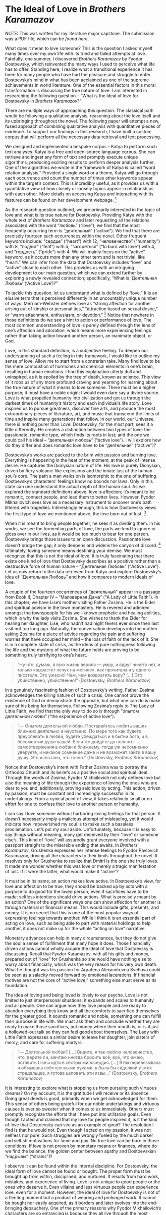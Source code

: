 * The Ideal of Love in /Brothers Karamazov/

NOTE: This was written for my literature major capstone. The submission was a
PDF file, which can be [[The Ideal of Love in Brothers Karamazov.pdf][found here]].

What does it mean to love someone? This is the question I asked myself many
times over my own life with its tried and failed attempts at love. Fatefully,
one summer, I discovered /Brothers Karamazov/ by Fyodor Dostoevsky, which
reinvented the many ways I used to perceive what life has to offer. Standing
here, I realize what a transitional experience it has been for many people who
have had the pleasure and struggle to enter Dostoevsky’s mind in what has been
acclaimed as one of the supreme achievements in world literature. One of the
essential factors in this moral transformation is discussing the true nature of
love. I am interested in researching the following question – “What is the ideal
of love for Dostoevsky in /Brothers Karamazov/?”

There are multiple ways of approaching this question. The classical path would
be following a qualitative analysis, reasoning about the love itself and its
upbringing throughout the novel. The following paper will attempt a new, fused
approach of combining qualitative analysis with quantitative pieces of
evidence. To support our findings in this research, I have built a custom corpus
that will perform all the necessary data retrieval and text processing.  

#+drop_cap
We designed and implemented a bespoke corpus – Katya to perform such text
analyses. Katya is a free and open-source language corpus. She can retrieve and
ingest any form of text and promptly execute unique algorithms, producing
exciting results to perform deeper analysis further. One of the algorithms we
wrote in the framework of Katya is called “word relation analysis.” Provided a
single word or a theme, Katya will go through each occurrence and count the
number of times other keywords appear within the target’s context. This is
incredibly useful, as it provides us with a quantitative view of how closely or
loosely topics appear in relationships with each other. More details on
accessing Katya and interacting with its features can be found on her
development webpage. [fn:: The development webpage of Katya on GitHub
([[https://github.com/thecsw/katya-dev][https://github.com/thecsw/katya-dev]]). Accessed on May 5, 2022] 

As the research question outlined, we are primarily interested in the topic of
love and what is its true nature for Dostoevsky. Providing Katya with the whole
text of /Brothers Karamazov/ and later requesting all the relations associated
with the word “любовь” (“love”), we find that the most frequently occurring term
is “деятельный” (“active”). We find that there are precisely fourteen such
occurrences within the novel. Other frequent keywords include: “сердце”
(“heart”) with 12, “человечество” (“humanity”) with 8, “подвиг” (“feat”) with 5,
“загореться” (“to burn with love”) with 4, and “гордость” (“pride”) with 4. We
will mainly focus on the “active” keyword, as it occurs more than any other term
and is not trivial, like “heart.” We can infer from the data that Dostoevsky
includes “love” and “active” close to each other. This provides us with an
intriguing development to our main question, which we can extend further by
exploring a newly revealed connection; specifically, “What is ‘Деятельная
Любовь’ (‘Active Love’)?” 

To tackle this question, let us understand what is defined by “love.” It is an
elusive term that is perceived differently in an uncountably unique number of
ways. Merriam-Webster defines love as “strong affection for another arising out
of kinship or personal ties,” “attraction based on sexual desire,” or “warm
attachment, enthusiasm, or devotion.” [fn:: Merriam-Webster definition of “love”
([[https://www.merriam-webster.com/dictionary/love][https://www.merriam-webster.com/dictionary/love]]). Accessed on May 5, 2022]
Notice that nowhere in those definitions do we see a hint to action or
performance of love. The most common understanding of love is purely defined
through the lens of one’s affection and adoration, which means more experiencing
feelings rather than taking action toward another person, an inanimate object,
or God.  

#+drop_cap
Love, in this standard definition, is a subjective feeling. To deepen our
understanding of such a feeling in this framework, I would like to outline my
sense of love. Allow me to start from a contrarian take. Many find love to be
the mere combustion of hormones and chemical elements in one’s brain, resulting
in human emotions. I find this explanation utterly dull and uninspired, as it is
spoiled by the tree of death, known as science. This view of it robs us of any
more profound craving and yearning for learning about the true nature of what it
means to love someone. There must be a higher purpose; it must have a noble
origin; I would even dare say a divine source. Love is what propelled humanity
into civilization and got us through the darkest times of humanity’s history and
each individual’s life story. Love inspired us to pursue greatness, discover
fine arts, and produce the most extraordinary pieces of literature, art, and
music that transcend the limits of time and inspire many generations that
follow. In our world, our Universe, there is nothing purer than
Love. Dostoevsky, for the most part, sees it a little differently. He creates a
distinction between two types of love: the passionate, romantic type, which
finds its roots in lust; and the one we could call his ideal – “деятельная
любовь” (“active love”). I will explore how do they differ and does romantic
love have to be “деятельная” (“active”)? 

Dostoevsky’s works are packed to the brim with passion and burning
love. Everything is happening in the heat of the moment, at the peak of intense
desire. He captures the Dionysian nature of life. His love is purely Dionysian,
driven by fiery volcanic-like explosions and the innate lust of the human soul’s
core. The path a man walks on is isomorphic to the one of
suffering. Dostoevsky’s characters’ feelings know no bounds nor laws. Only in
this state can one understand the actual depth of the human soul. As we explored
the standard definitions above, love is affection; it’s meant to be romantic,
connect people, and lead them to better lives. However, Fyodor Mikhailovich sees
love as a necessary instrument to uncover one’s path littered with
tragedies. Interestingly enough, this is how Dostoevsky views the first type of
love we mentioned above, the love born out of lust. [fn:: /Язык
Ф.М. Достоевского : идиоглоссарий, тезаурус, эйдос : Монография./ Москва :
ЛЕКСРУС, 2015.]

#+drop_cap
When it is meant to bring people together, he sees it as dividing them. In his
works, we see the tormenting parts of love, the parts we tend to ignore or gloss
over in our lives, as it would be too much to bear for one person. Dostoevsky
brings those issues to an open discussion. Passionate love doesn’t bridge the
gap; it only deepens and widens the canyon of discord. [fn:: /Русский Эрос, или
Философия любви в России./ Vladimir Solovyev, 1991.] Ultimately, loving
someone means destining your demise. We must recognize that this is not the
ideal of love. It is truly fascinating that there exists one kind of love that
Dostoevsky describes as a positive rather than a destructive force of human
nature - “Деятельная Любовь” (“Active Love”). Let us now return to the data
retrieved from Katya and explore Dostoevsky’s idea of “Деятельная Любовь” and
how it compares to modern ideals of love. 

A couple of the fourteen occurrences of “деятельный” appear in a passage from
Book II, Chapter IV – “Маловерная Дама” (“A Lady of Little Faith”). In this
chapter, we have Lise’s mother visiting Father Zosima. He is the Elder and
spiritual advisor in the town monastery. He is revered and admired amongst the
townspeople for his well-known prophetic and healing abilities, which is why the
lady visits Zosima. She wishes to thank the Elder for healing her daughter,
Lise, who hadn’t had night fevers ever since their last visit not too long
ago. Naturally, the conversation develops into the mother asking Zosima for a
piece of advice regarding the pain and suffering worries that have occupied her
mind – the loss of faith or the lack of it. She is in a complete state of
crisis, as the ideas of pure nothingness following the life and the mystery of
what the future holds are proving to be something truly terrifying to one’s
heart. 

#+begin_quote
“Ну что, думаю, я всю жизнь верила — умру, и вдруг ничего нет, и только
«вырастет лопух на могиле», как прочитала я у одного писателя. Это ужасно! Чем,
чем возвратить веру? […] Это убийственно, убийственно!” (Dostoevsky, /Brothers
Karamazov/)
#+end_quote

In a genuinely fascinating fashion of Dostoevsky’s writing, Father Zosima
acknowledges the killing nature of such a crisis. One cannot prove the existence
of God or demonstrate the opposite, but what one can do is make sure of his
being for themselves. Following Zosima’s reply to The Lady of Little Faith, we
find that the only way to do so is through “опытом деятельной любви” (“the
experience of active love”).

#+begin_quote
“— Опытом деятельной любви. Постарайтесь любить ваших ближних деятельно и
неустанно. По мере того как будете преуспевать в любви, будете убеждаться и в
бытии бога, и в бессмертии души вашей. Если же дойдете до полного самоотвержения
в любви к ближнему, тогда уж несомненно уверуете, и никакое сомнение даже и не
возможет зайти в вашу душу. Это испытано, это точно.” (Dostoevsky, /Brothers
Karamazov/)
#+end_quote

Notice that Dostoevsky’s intent with Father Zosima was to portray the Orthodox
Church and its beliefs as a positive social and spiritual ideal. Through the
words of Zosima, Fyodor Mikhailovich not only defines love but also the meaning
of life through the experience of loving the ones who are dear to you and,
additionally, proving said love by acting. This action, driven by passion, must
be constant and increasingly successful in its undertakings. From a cynical
point of view, it takes relatively small or no effort for one to confess their
love to another person or humanity.

I can say I love someone without harboring loving feelings for that person. It
doesn’t necessarily imply a malicious attempt of misleading, yet it would
indicate how impoverished my soul is to make such a baseless proclamation. Let’s
put my soul aside. Unfortunately, because it is easy to say things without
meaning, many get deceived by their “love” or someone else’s. This kind of
“love” will assuredly grant everyone involved with a passport straight to the
miserable ending that awaits.  In /Brothers Karamazov/, Grushenka expresses her
intense feelings to Fyodor Pavlovich Karamazov, driving all the characters to
their limits throughout the novel. It resolves only for Grushenka to realize
that Dmitri is the one she truly loves. It made me wonder whether this was love
or merely a tragic manifestation of lust. If it were the latter, what would make
it “active”?

It must be in its name; an action makes love active. In Dostoevsky’s view, for
love and affection to be true, they should be backed up by acts with a purpose
to do good for the loved person, even if sacrifices have to be made; selfless
intentions should drive actions. What is precisely meant by an action? One of
the significant ways one can show affection for another is through material or
financial means. This would include gifts, presents, and money. It is no secret
that this is one of the most popular ways of expressing feelings towards
another. While I think it is an essential part of acting on love, such as being
able to part with material holdings to help another, it does not make up for the
whole “acting on love” narrative.

Monetary advances can help in many circumstances, but they do not give the soul
a sense of fulfillment that many hope it does. Those financially driven actions
cannot wholly acquire the ideal of love that Dostoevsky is discussing. Recall
that Fyodor Karamazov, with all his gifts and money, prepared out of “love” for
Grushenka so she would have nothing else to worry about financially, which was
the very reason for his very own death. What he thought was his passion for
Agrafena Alexandrovna Svetlova could be seen as a salacity moved forward by
emotional lacerations. If financial motives are not the core of “active love,”
something else must serve as its foundation.

#+drop_cap
The idea of loving and being loved is lovely to our psyche. Love is not limited
to just interpersonal situations; it expands and scales to humanity and all
people. One can argue how they love people and are ready to abandon everything
they know and all the comforts to sacrifice themselves for the greater good. It
sounds romantic and noble, something one can fulfill their purpose in life
with. We must ask them and conclude whether they are ready to make those
sacrifices, put money where their mouth is, or is it just a hollowed-out talk so
they can feel good about themselves. The Lady with Little Faith expresses a
similar desire to leave her daughter, join sisters of mercy, and care for
suffering martyrs.

#+begin_quote
“— Деятельной любви? […] Видите, я так люблю человечество, что, верите ли,
мечтаю иногда бросить всё, всё, что имею, оставить Lise и идти в сестры
милосердия. […] Я бы перевязывала и обмывала собственными руками, я была бы
сиделкой у этих страдальцев, я готова целовать эти язвы...” (Dostoevsky,
/Brothers Karamazov/)
#+end_quote

It is interesting to explore what is stopping us from pursuing such virtuous
dreams? On my account, it is the gratitude I will receive or its absence. Doing
great deeds is good, primarily when we get acknowledged for them. This sense of
others being grateful for our noble undertakings and virtuous causes is ever so
sweeter when it comes to us immediately. Others must promptly recognize the
efforts that I have put into utilitarian goals. Even though I acted and claimed
that my love for people inspired it, is it the kind of love that Dostoevsky can
see as an example of good? The resolution I find is that he would not. Even
though I acted on my passion, it was not selfless nor pure. Such struggles are
wrongly fueled by the much darker and selfish motivations for fame and pay. No
true love can be born in those conditions. If love is not proven by monetary
means or finances, where do we find the balance, the golden center between
apathy and Dostoevskian “надрывы” (“strains”)?

I observe it can be found within the internal discipline. For Dostoevsky, the
ideal form of love cannot be found or bought. The proper form must be brought up
from within, disciplined, and nurtured. It results from hard work, mistakes, and
experience of living. Love is not unique to good people or the ones who deserve
it. Even villains and less virtuous people can experience love, even for a
moment. However, the ideal of love for Dostoevsky is not of a fleeting moment
but a product of wearing and prolonged work. It cannot be bought nor easily
acquired, as it borders and later evolves into the end-bringing debauchery. One
of the primary reasons why Fyodor Mikhailovich’s characters are so entrancing is
because they all live through the most turbulent, unbalanced, and raw form of
love. Unhinged by societal standards and breakers, they experience the depths of
both happiness and misery. Love and Lust. Heaven and Hell. Only Alyosha is shown
to be able to love actively; if he falls in love, his very next instinct of his
would be to help them by setting a clear goal in mind.

In his novel, Fyodor Mikhailovich created an image of a “doer,” which contrasts
with a “dreamer” that Dostoevsky has frequently employed in his previous
works. Compared to “Crime and Punishment” and “Demons,” he presents us with a
possessor of “деятельной любви.” [fn:: Накамура К. /Словарь персонажей
произведений Ф. М. Достоевского./ — СПб.: Гиперион, 2011.] He doesn’t have the
desire to become famous, nor does he have the experience of a long life. He does
have the strength and wisdom to love people and respond to their trust. He
understands their tragedies and allows them to seep through him; this is how he
shows his active love. For our discussion of love, Alyosha is the question and
the answer. He manifests and exercises the “active love” that Dostoevsky sees as
the ideal. He describes in the novel,

#+begin_quote
“В этой путанице можно было совсем потеряться, а сердце Алёши не могло выносить
неизвестности, потому что характер любви его был всегда деятельный. Любить
пассивно он не мог; возлюбив, он тотчас же принимался и помогать.” (Dostoevsky,
/Brothers Karamazov/)
#+end_quote

#+drop_cap
One of the prime examples is Alyosha’s relationship with his father, Fyodor
Karamazov. His father is far from an example of a good father. Where all of his
sons have rejected him as their father or attempted to disown him, Alyosha was
the only one capable enough and wise enough to accept his father for who he is
while also serving as his guide out of the Hell on Earth Fyodor created for
himself. This is seen at the beginning of the novel when Alyosha says – “Не злой
Вы человек, а исковерканный,” which shows Dostoevsky’s idea that outward evil or
immorality we see in a person does not mean the complete disintegration of their
identity. Because Alyosha can still love his father after everything he made his
sons and everyone around him go through, Dostoevsky shows that even someone like
that could still be loved. This love is not primarily built by affection,
fondness, or lust; it is spawned by acceptance and a great deal of
understanding.

Another excellent example of “active love” is Alyosha’s relationship with his
brother Dmitri. This happens during one of the final scenes of the novel. After
the trial had concluded and found Mitya guilty of murdering his father, Ivan
tried to find any possible ways to break Dmitri out of serving his
sentence. However, Alyosha told his brother that even if he didn’t commit the
crime physically, he needed to bear the cross for his past actions and
wrongdoings. It might seem paradoxical why Alyosha encourages his brother to
live through the consequences of his conviction; however, this hurts Alyosha as
much, if not even more. Ivan’s plan and a possible breakout might do more harm
and worsen Dmitri’s future state. Alyosha proves his “деятельная любовь” with
his sacrifice of committing his brother to prison, yet understanding this is the
better path for Dmitri.

Those are examples of familial love. This asks us if Dostoevsky sees a way for
romantic love between partners to exist within the scope of an “active love?”
Yes, he does. As we saw, Alyosha possesses the ability to “любить деятельно,”
which also applies to his romantic relationship with Lise. When our characters
are in the deepest corners of their personal tragedies, when their stories find
themselves in painful isolation, Alyosha and Father Zosima have the affirmation
of life and liberty from captivity. They are the ones to bring peace to the
sufferings of others. When Lise was at her crisis moment, when she “полюбила
беспорядок,” Alyosha was ready to give his all and everything for Lise’s
wellbeing. Where one “loving” would give up on their partner if anything so
close happened, Alyosha, in all his wisdom, understands and acts upon his love,
which makes it active.

/Brothers Karamazov/ taught me the importance of proving my love, as it is the
holder of truth - “And now these three remain: faith, hope and love. But the
greatest of these is love” (Corinthians 13:13). It is easy to say and confess
feelings but staying true to yourself and being sincere with your own feelings
is an ordeal that very few can overcome. With the heroes of our story, we
realize it has to be this way.

#+begin_quote
“Братья, любовь — учительница, но нужно уметь ее приобрести, ибо она трудно
приобретается, дорого покупается, долгою работой и через долгий срок, ибо не на
мгновение лишь случайное надо любить, а на весь срок. А случайно-то и всяк
полюбить может, и злодей полюбит.” (Dostoevsky, /Brothers Karamazov/)
#+end_quote
